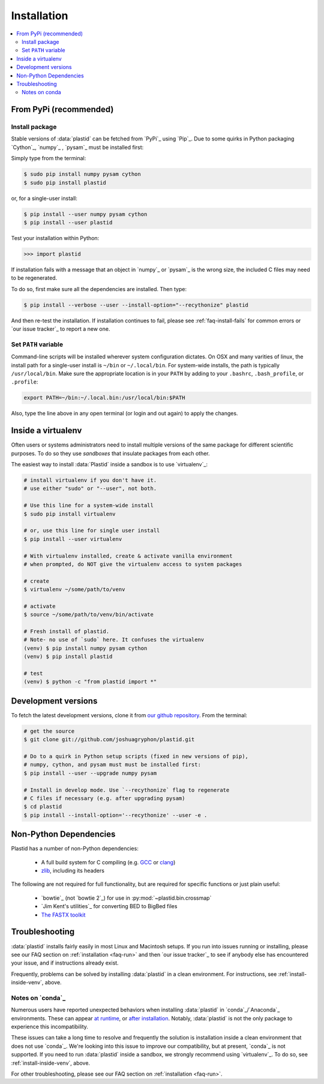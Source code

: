 Installation
============

.. contents::
   :local:
 


From PyPi (recommended)
-----------------------

Install package
...............

Stable versions of :data:`plastid` can be fetched from `PyPi`_ using `Pip`_.
Due to some quirks in Python packaging `Cython`_, `numpy`_ , `pysam`_ must be
installed first:

Simply type from the terminal:

.. code-block:: shell

   $ sudo pip install numpy pysam cython
   $ sudo pip install plastid

or, for a single-user install:

.. code-block:: shell

   $ pip install --user numpy pysam cython
   $ pip install --user plastid

Test your installation within Python:

.. code-block:: python

   >>> import plastid

If installation fails with a message that an object in `numpy`_ or `pysam`_ is
the wrong size, the included C files may need to be regenerated.

To do so, first make sure all the dependencies are installed. Then type:

.. code-block:: shell

   $ pip install --verbose --user --install-option="--recythonize" plastid

And then re-test the installation. If installation continues to fail, please see
:ref:`faq-install-fails` for common errors or `our issue tracker`_ to report a
new one.


Set ``PATH`` variable
.....................
Command-line scripts will be installed wherever system configuration dictates. On OSX and many varities of linux, the install path for a single-user install is ``~/bin`` or ``~/.local/bin``. For system-wide installs, the path is typically ``/usr/local/bin``. Make sure the appropriate location is in your ``PATH`` by adding to your ``.bashrc``, ``.bash_profile``, or ``.profile``:

.. code-block:: shell

    export PATH=~/bin:~/.local.bin:/usr/local/bin:$PATH

Also, type the line above in any open terminal (or login and out again) to apply the changes.


.. _install-inside-venv:

Inside a virtualenv
-------------------

Often users or systems administrators need to install multiple versions of the
same package for different scientific purposes. To do so they use *sandboxes*
that insulate packages from each other.

The easiest way to install :data:`Plastid` inside a sandbox is to use
`virtualenv`_:

.. code-block:: shell

   # install virtualenv if you don't have it.
   # use either "sudo" or "--user", not both.

   # Use this line for a system-wide install
   $ sudo pip install virtualenv

   # or, use this line for single user install
   $ pip install --user virtualenv

   # With virtualenv installed, create & activate vanilla environment
   # when prompted, do NOT give the virtualenv access to system packages

   # create
   $ virtualenv ~/some/path/to/venv

   # activate
   $ source ~/some/path/to/venv/bin/activate

   # Fresh install of plastid.
   # Note- no use of `sudo` here. It confuses the virtualenv
   (venv) $ pip install numpy pysam cython
   (venv) $ pip install plastid

   # test
   (venv) $ python -c "from plastid import *"



Development versions
--------------------
To fetch the latest development versions, clone it from `our github repository <plastid_repo>`_. From the terminal:

.. code-block:: shell

   # get the source
   $ git clone git://github.com/joshuagryphon/plastid.git

   # Do to a quirk in Python setup scripts (fixed in new versions of pip),
   # numpy, cython, and pysam must must be installed first:
   $ pip install --user --upgrade numpy pysam

   # Install in develop mode. Use `--recythonize` flag to regenerate
   # C files if necessary (e.g. after upgrading pysam)
   $ cd plastid
   $ pip install --install-option='--recythonize' --user -e .


Non-Python Dependencies
-----------------------

Plastid has a number of non-Python dependencies:

 - A full build system for C compiling (e.g. `GCC <gcc.gnu.org>`_ or `clang <clang.llvm.org>`_) 
 - `zlib <www.zlib.net>`_, including its headers


The following are not required for full functionality, but are required for specific functions or just plain useful:

 - `bowtie`_ (not `bowtie 2`_) for use in  :py:mod:`~plastid.bin.crossmap`
 - `Jim Kent's utilities`_ for converting BED to BigBed files
 - `The FASTX toolkit <http://hannonlab.cshl.edu/fastx_toolkit/>`_   



Troubleshooting
---------------

:data:`plastid` installs fairly easily in most Linux and Macintosh setups. If
you run into issues running or installing, please see our
FAQ section on :ref:`installation <faq-run>`
and then `our issue tracker`_ to see if anybody else has encountered your issue,
and if instructions already exist.

Frequently, problems can be solved by installing :data:`plastid` in a clean
environment. For instructions, see :ref:`install-inside-venv`, above.


Notes on `conda`_
.................

Numerous users have reported unexpected behaviors when installing
:data:`plastid` in `conda`_/`Anaconda`_ environments. These can appear
`at runtime <http://>`_,
or
`after installation <http://>`_.
Notably, :data:`plastid` is not the only package to experience this
incompatibility.

These issues can take a long time to resolve and frequently the solution is 
installation inside a clean environment that does not use `conda`_. We're
looking into this issue to improve our compatibility, but at present, `conda`_
is not supported. If you need to run :data:`plastid` inside a sandbox,
we strongly recommend using `virtualenv`_. To do so, see :ref:`install-inside-venv`, above.

For other troubleshooting, please see our FAQ section on :ref:`installation <faq-run>`.
